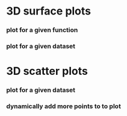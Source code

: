 
* 3D surface plots
*** plot for a given function
*** plot for a given dataset 
* 3D scatter plots
*** plot for a given dataset
*** dynamically add more points to to plot 
